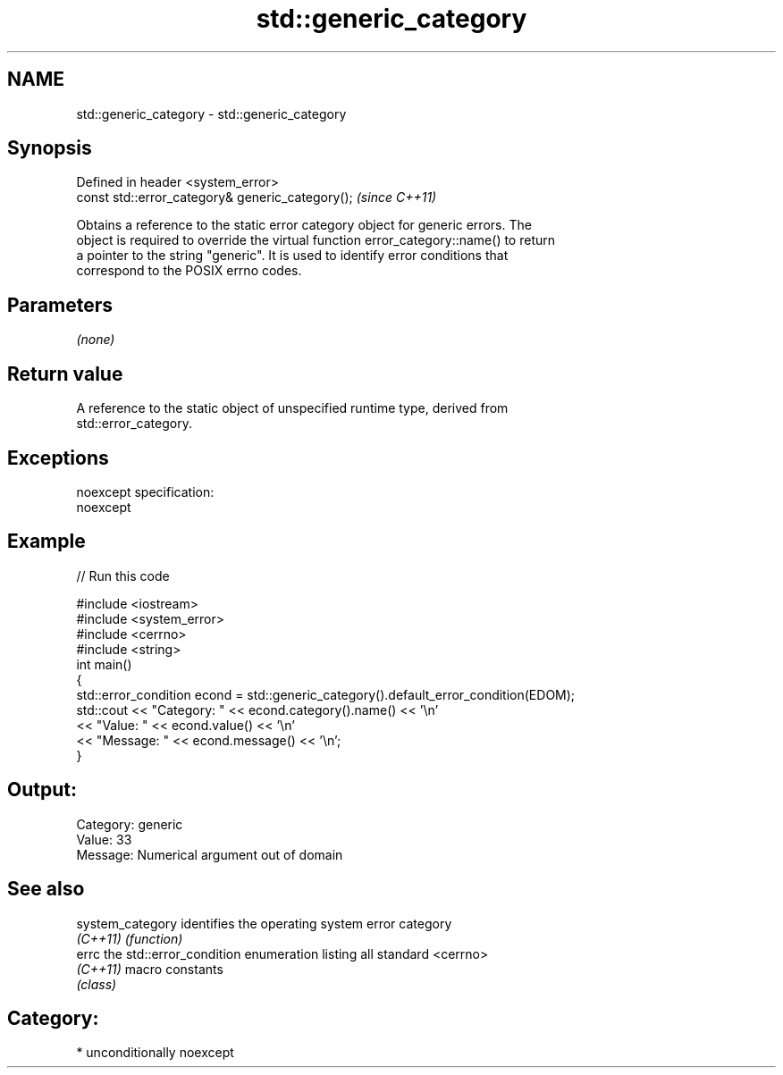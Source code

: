 .TH std::generic_category 3 "Nov 16 2016" "2.1 | http://cppreference.com" "C++ Standard Libary"
.SH NAME
std::generic_category \- std::generic_category

.SH Synopsis
   Defined in header <system_error>
   const std::error_category& generic_category();  \fI(since C++11)\fP

   Obtains a reference to the static error category object for generic errors. The
   object is required to override the virtual function error_category::name() to return
   a pointer to the string "generic". It is used to identify error conditions that
   correspond to the POSIX errno codes.

.SH Parameters

   \fI(none)\fP

.SH Return value

   A reference to the static object of unspecified runtime type, derived from
   std::error_category.

.SH Exceptions

   noexcept specification:
   noexcept

.SH Example

   
// Run this code

 #include <iostream>
 #include <system_error>
 #include <cerrno>
 #include <string>
 int main()
 {
     std::error_condition econd = std::generic_category().default_error_condition(EDOM);
     std::cout << "Category: " << econd.category().name() << '\\n'
               << "Value: " << econd.value() << '\\n'
               << "Message: " << econd.message() << '\\n';
 }

.SH Output:

 Category: generic
 Value: 33
 Message: Numerical argument out of domain

.SH See also

   system_category identifies the operating system error category
   \fI(C++11)\fP         \fI(function)\fP
   errc            the std::error_condition enumeration listing all standard <cerrno>
   \fI(C++11)\fP         macro constants
                   \fI(class)\fP

.SH Category:

     * unconditionally noexcept
